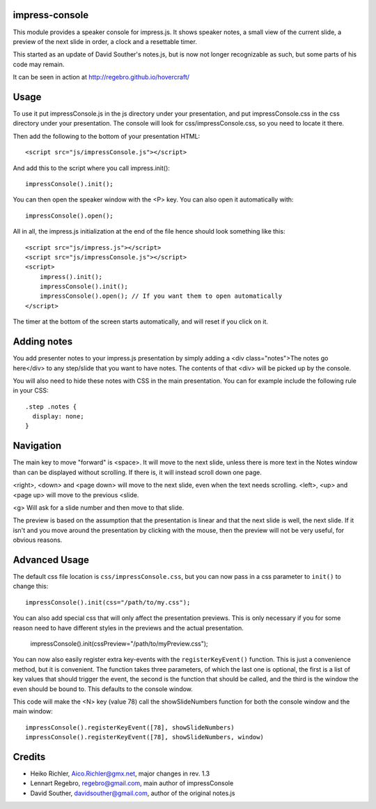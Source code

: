 impress-console
===============

.. image:: https://github.com/regebro/impress-console/raw/master/screenshot_thumb.png
   :align: right
   :target: https://github.com/regebro/impress-console/raw/master/screenshot.png

This module provides a speaker console for impress.js. It shows speaker
notes, a small view of the current slide, a preview of the next slide in
order, a clock and a resettable timer.

This started as an update of David Souther's notes.js, but is now not longer
recognizable as such, but some parts of his code may remain.

It can be seen in action at http://regebro.github.io/hovercraft/


Usage
=====

To use it put impressConsole.js in the js directory under your presentation,
and put impressConsole.css in the css directory under your presentation. The
console will look for css/impressConsole.css, so you need to locate it there.

Then add the following to the bottom of your presentation HTML::

    <script src="js/impressConsole.js"></script>

And add this to the script where you call impress.init()::

    impressConsole().init();

You can then open the speaker window with the <P> key. You can also open it
automatically with::

    impressConsole().open();


All in all, the impress.js initialization at the end of the file hence should
look something like this::

    <script src="js/impress.js"></script>
    <script src="js/impressConsole.js"></script>
    <script>
        impress().init();
        impressConsole().init();
        impressConsole().open(); // If you want them to open automatically
    </script>

The timer at the bottom of the screen starts automatically, and will reset if
you click on it.


Adding notes
============

You add presenter notes to your impress.js presentation by simply
adding a <div class="notes">The notes go here</div> to any
step/slide that you want to have notes. The contents of that <div>
will be picked up by the console.

You will also need to hide these notes with CSS in the main presentation.
You can for example include the following rule in your CSS::

   .step .notes {
     display: none;
   }


Navigation
==========

The main key to move "forward" is <space>. It will move to the next slide,
unless there is more text in the Notes window than can be displayed without
scrolling. If there is, it will instead scroll down one page.

<right>, <down> and <page down> will move to the next slide, even when the
text needs scrolling. <left>, <up> and <page up> will move to the previous
<slide.

<g> Will ask for a slide number and then move to that slide.

The preview is based on the assumption that the presentation is linear and
that the next slide is well, the next slide. If it isn't and you move around
the presentation by clicking with the mouse, then the preview will not be
very useful, for obvious reasons.


Advanced Usage
==============

The default css file location is ``css/impressConsole.css``, but you can now
pass in a css parameter to ``init()`` to change this::

    impressConsole().init(css="/path/to/my.css");

You can also add special css that will only affect the presentation previews.
This is only necessary if you for some reason need to have different styles in
the previews and the actual presentation.

    impressConsole().init(cssPreview="/path/to/myPreview.css");

You can now also easily register extra key-events with the
``registerKeyEvent()`` function. This is just a convenience method, but it is
convenient. The function takes three parameters, of which the last one is
optional, the first is a list of key values that should trigger the event,
the second is the function that should be called, and the third is the window
the even should be bound to. This defaults to the console window.

This code will make the <N> key (value 78) call the showSlideNumbers function
for both the console window and the main window::

      impressConsole().registerKeyEvent([78], showSlideNumbers)
      impressConsole().registerKeyEvent([78], showSlideNumbers, window)


Credits
=======

* Heiko Richler, Aico.Richler@gmx.net, major changes in rev. 1.3

* Lennart Regebro, regebro@gmail.com, main author of impressConsole

* David Souther, davidsouther@gmail.com, author of the original notes.js
